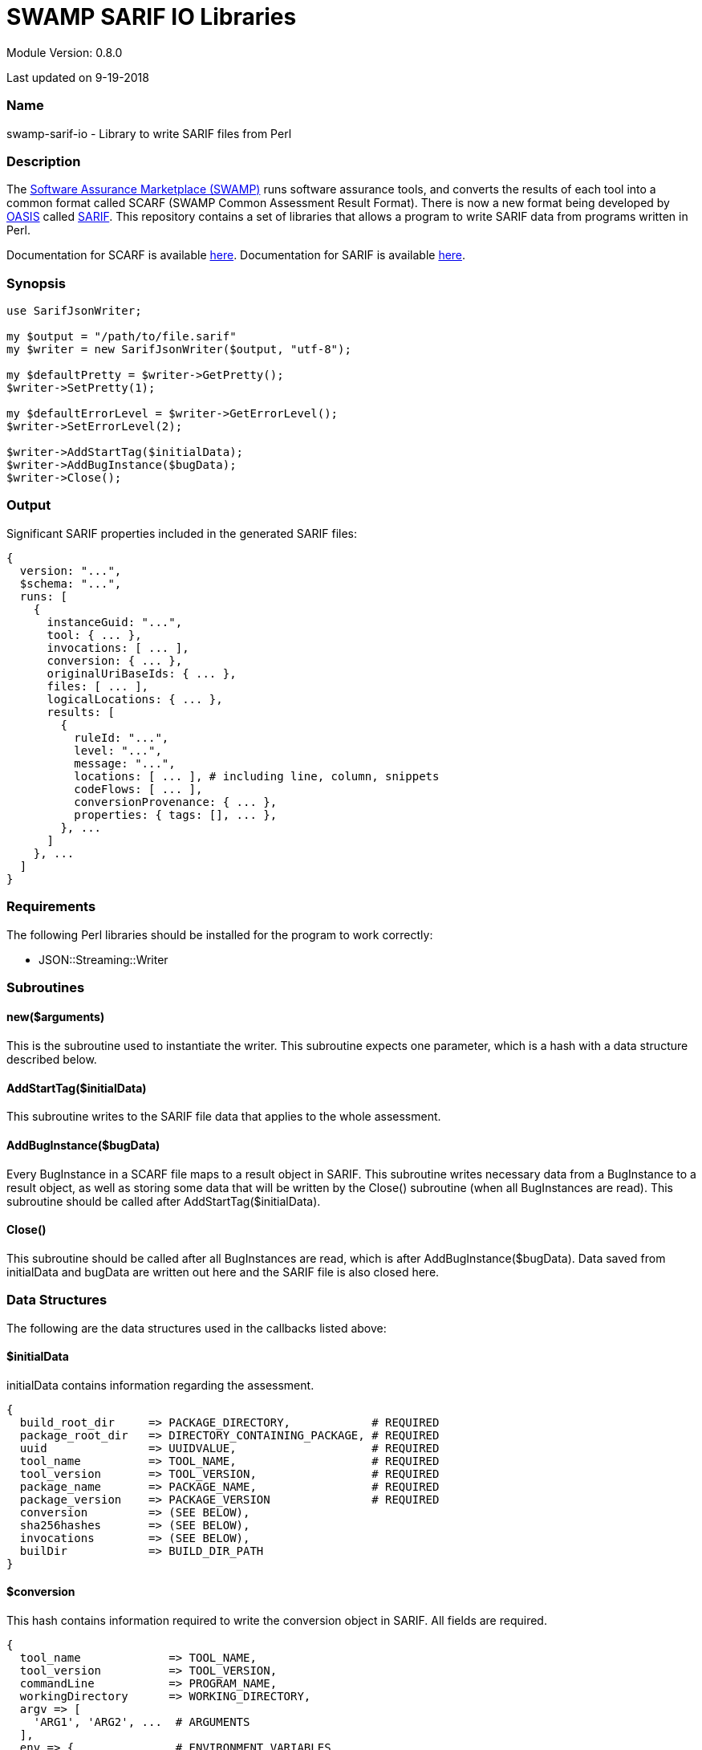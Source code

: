 = SWAMP SARIF IO Libraries


Module Version: 0.8.0

Last updated on 9-19-2018

=== Name
swamp-sarif-io - Library to write SARIF files from Perl

=== Description
The https://continuousassurance.org[Software Assurance Marketplace (SWAMP)] runs software assurance tools, and converts the results of each tool into a common format called SCARF (SWAMP Common Assessment Result Format). There is now a new format being developed by https://www.oasis-open.org[OASIS] called https://github.com/oasis-tcs/sarif-spec[SARIF]. This repository contains a set of libraries that allows a program to write SARIF data from programs written in Perl. 

Documentation for SCARF is available https://github.com/mirswamp/swamp-scarf-io/blob/master/docs/SCARF.pdf[here].
Documentation for SARIF is available https://github.com/oasis-tcs/sarif-spec/tree/master/Documents/ProvisionalDrafts[here].

=== Synopsis
[source,perl]
----
use SarifJsonWriter;

my $output = "/path/to/file.sarif"
my $writer = new SarifJsonWriter($output, "utf-8");

my $defaultPretty = $writer->GetPretty();
$writer->SetPretty(1);

my $defaultErrorLevel = $writer->GetErrorLevel();
$writer->SetErrorLevel(2);

$writer->AddStartTag($initialData);
$writer->AddBugInstance($bugData);
$writer->Close();
----

=== Output
Significant SARIF properties included in the generated SARIF files:
----
{
  version: "...",
  $schema: "...",
  runs: [
    {
      instanceGuid: "...",
      tool: { ... },
      invocations: [ ... ],
      conversion: { ... },
      originalUriBaseIds: { ... },
      files: [ ... ],
      logicalLocations: { ... },
      results: [
        {
          ruleId: "...",
          level: "...",
          message: "...",
          locations: [ ... ], # including line, column, snippets
          codeFlows: [ ... ],
          conversionProvenance: { ... },
          properties: { tags: [], ... },
        }, ...
      ]
    }, ...
  ]
}
----

=== Requirements
The following Perl libraries should be installed for the program to work correctly:

- JSON::Streaming::Writer

=== Subroutines

==== new($arguments)
This is the subroutine used to instantiate the writer. This subroutine expects one parameter, which is a hash with a data structure described below.

==== AddStartTag($initialData)
This subroutine writes to the SARIF file data that applies to the whole assessment. 

==== AddBugInstance($bugData)
Every BugInstance in a SCARF file maps to a result object in SARIF. This subroutine writes necessary data from a BugInstance to a result object, as well as storing some data that will be written by the Close() subroutine (when all BugInstances are read). This subroutine should be called after AddStartTag($initialData).

==== Close()
This subroutine should be called after all BugInstances are read, which is after AddBugInstance($bugData). Data saved from initialData and bugData are written out here and the SARIF file is also closed here.

=== Data Structures
The following are the data structures used in the callbacks listed above:

==== $initialData
initialData contains information regarding the assessment. 
----
{
  build_root_dir     => PACKAGE_DIRECTORY,            # REQUIRED
  package_root_dir   => DIRECTORY_CONTAINING_PACKAGE, # REQUIRED
  uuid               => UUIDVALUE,                    # REQUIRED
  tool_name          => TOOL_NAME,                    # REQUIRED
  tool_version       => TOOL_VERSION,                 # REQUIRED
  package_name       => PACKAGE_NAME,                 # REQUIRED
  package_version    => PACKAGE_VERSION               # REQUIRED
  conversion         => (SEE BELOW),
  sha256hashes       => (SEE BELOW),
  invocations        => (SEE BELOW),
  builDir            => BUILD_DIR_PATH
}
----

==== $conversion
This hash contains information required to write the conversion object in SARIF. All fields are required.
----
{
  tool_name             => TOOL_NAME,
  tool_version          => TOOL_VERSION,
  commandLine           => PROGRAM_NAME,
  workingDirectory      => WORKING_DIRECTORY,
  argv => [
    'ARG1', 'ARG2', ...  # ARGUMENTS
  ],
  env => {               # ENVIRONMENT_VARIABLES
    'key1' => 'value1',
    'key2' => 'value2',
    ...
  }
  startTime             => PROGRAM_START_TIME
}
----

==== $sha256hashes
This hash contains the sha256 hashes for all files used in the assessment.
----
{
  /path/to/file1 => SHA256 VALUE FOR FILE1,
  /path/to/file2 => SHA256 VALUE FOR FILE2,
  ...
}
----

==== $invocations
This hash contains the information related to the invocation(s) of the tool
----
{
  $id => {
    commandLine           => COMMAND_LINE_VALUE,
    startTime             => INVOCATION_START_TIME,
    endTime               => INVOCATION_END_TIME,
    workingDirectory      => WORKING_DIRECTORY,
    exitCode              => EXIT_CODE_VALUE,
    args => [
      'ARG1', 'ARG2', ...  # ARGUMENTS
    ], 
    env => {               # ENVIRONMENT_VARIABLES
      'key1' => 'value1',
      'key2' => 'value2',
      ...
    }
  },
  ...
}
----

==== $bugData
Each bugData hash contains information on one bug instance. Fields marked as required must be present. Either BugGroup or BugCode or both must also be present.
----
{
  BugGroup              => GROUP_VALUE,
  BugCode               => CODE_VALUE,
  BugMessage            => BUG_MESSAGE_VALUE,           # REQUIRED
  BugLocations  => [
    {
      SourceFile        => SOURCE_FILE_NAME,            # REQUIRED
      StartLine         => START_LINE,
      EndLine           => END_LINE,
      StartColumn       => START_COLUMN,
      EndColumn         => END_COLUMN,
      primary           => PRIMARY_VALUE,
      Explanation       => EXPLANATION_VALUE
    },
    ...
  ],
  AssessmentReportFile  => ASSESSMENT_REPORT_FILE_NAME,
  ClassName             => CLASS_NAME_VALUE,
  Methods => [
    {
      name              => METHODNAMEVALUE,             # REQUIRED
    },
    ...
  ],
  BugSeverity           => SEVERITY_VALUE,
  CweIds => [
    CWEIDVALUE, CWEIDVALUE, ...
  ],
}
----
